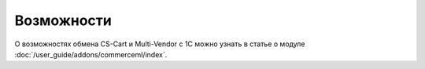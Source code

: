 ***********
Возможности
***********

О возможностях обмена CS-Cart и Multi-Vendor с 1С можно узнать в статье о модуле :doc:`/user_guide/addons/commerceml/index`.
